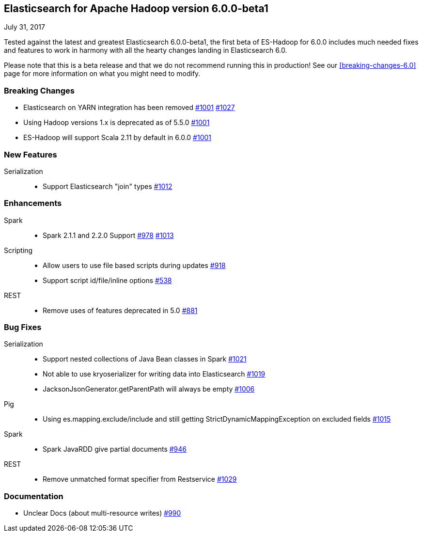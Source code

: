 [[eshadoop-6.0.0-beta-1]]
== Elasticsearch for Apache Hadoop version 6.0.0-beta1
July 31, 2017

Tested against the latest and greatest Elasticsearch 6.0.0-beta1, the first beta of ES-Hadoop for 6.0.0 includes much
needed fixes and features to work in harmony with all the hearty changes landing in Elasticsearch 6.0.

Please note that this is a beta release and that we do not recommend running this in production! See our
<<breaking-changes-6.0>> page for more information on what you might need to modify.

[[breaking-6.0.0-beta-1]]
=== Breaking Changes
* Elasticsearch on YARN integration has been removed
http://github.com/elastic/elasticsearch-hadoop/issues/1001[#1001]
http://github.com/elastic/elasticsearch-hadoop/pull/1027[#1027]
* Using Hadoop versions 1.x is deprecated as of 5.5.0
http://github.com/elastic/elasticsearch-hadoop/issues/1001[#1001]
* ES-Hadoop will support Scala 2.11 by default in 6.0.0
http://github.com/elastic/elasticsearch-hadoop/issues/1001[#1001]

[[new-6.0.0-beta-1]]
=== New Features
Serialization::
* Support Elasticsearch "join" types
http://github.com/elastic/elasticsearch-hadoop/issues/1012[#1012]

[[enhancements-6.0.0-beta-1]]
=== Enhancements
Spark::
* Spark 2.1.1 and 2.2.0 Support
http://github.com/elastic/elasticsearch-hadoop/issues/978[#978]
http://github.com/elastic/elasticsearch-hadoop/issues/1013[#1013]
Scripting::
* Allow users to use file based scripts during updates
http://github.com/elastic/elasticsearch-hadoop/issues/918[#918]
* Support script id/file/inline options
http://github.com/elastic/elasticsearch-hadoop/issues/538[#538]
REST::
* Remove uses of features deprecated in 5.0
http://github.com/elastic/elasticsearch-hadoop/issues/881[#881]

[[bugs-6.0.0-beta-1]]
=== Bug Fixes
Serialization::
* Support nested collections of Java Bean classes in Spark
http://github.com/elastic/elasticsearch-hadoop/issues/1021[#1021]
* Not able to use kryoserializer for writing data into Elasticsearch
http://github.com/elastic/elasticsearch-hadoop/issues/1019[#1019]
* JacksonJsonGenerator.getParentPath will always be empty
http://github.com/elastic/elasticsearch-hadoop/issues/1006[#1006]
Pig::
* Using es.mapping.exclude/include and still getting StrictDynamicMappingException on excluded fields
http://github.com/elastic/elasticsearch-hadoop/issues/1015[#1015]
Spark::
* Spark JavaRDD give partial documents
http://github.com/elastic/elasticsearch-hadoop/issues/946[#946]
REST::
* Remove unmatched format specifier from Restservice
http://github.com/elastic/elasticsearch-hadoop/pull/1029[#1029]

[[docs-6.0.0-beta-1]]
=== Documentation
* Unclear Docs (about multi-resource writes)
http://github.com/elastic/elasticsearch-hadoop/issues/990[#990]
